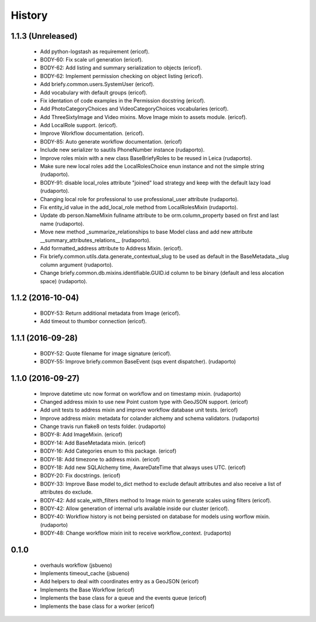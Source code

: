 =======
History
=======

1.1.3 (Unreleased)
------------------

    * Add python-logstash as requirement (ericof).
    * BODY-60: Fix scale url generation (ericof).
    * BODY-62: Add listing and summary serialization to objects (ericof).
    * BODY-62: Implement permission checking on object listing (ericof).
    * Add briefy.common.users.SystemUser (ericof).
    * Add vocabulary with default groups (ericof).
    * Fix identation of code examples in the Permission docstring (ericof).
    * Add PhotoCategoryChoices and VideoCategoryChoices vocabularies (ericof).
    * Add ThreeSixtyImage and Video mixins. Move Image mixin to assets module. (ericof).
    * Add LocalRole support. (ericof).
    * Improve Workflow documentation. (ericof).
    * BODY-85: Auto generate workflow documentation. (ericof)
    * Include new serializer to sautils PhoneNumber instance (rudaporto).
    * Improve roles mixin with a new class BaseBriefyRoles to be reused in Leica (rudaporto).
    * Make sure new local roles add the LocalRolesChoice enun instance and not the simple string (rudaporto).
    * BODY-91: disable local_roles attribute "joined" load strategy and keep with the default lazy load (rudaporto).
    * Changing local role for professional to use professional_user attribute (rudaporto).
    * Fix entity_id value in the add_local_role method from LocalRolesMixin (rudaporto).
    * Update db person.NameMixin fullname attribute to be orm.column_property based on first and last name (rudaporto).
    * Move new method _summarize_relationships to base Model class and add new attribute  __summary_attributes_relations__ (rudaporto).
    * Add formatted_address attribute to Address Mixin. (ericof).
    * Fix briefy.common.utils.data.generate_contextual_slug to be used as default in the BaseMetadata._slug column argument (rudaporto).
    * Change briefy.common.db.mixins.identifiable.GUID.id column to be binary (default and less alocation space) (rudaporto).
 

1.1.2 (2016-10-04)
------------------

    * BODY-53: Return additional metadata from Image (ericof).
    * Add timeout to thumbor connection (ericof).


1.1.1 (2016-09-28)
------------------

    * BODY-52: Quote filename for image signature (ericof).
    * BODY-55: Improve briefy.common BaseEvent (sqs event dispatcher). (rudaporto)

1.1.0 (2016-09-27)
------------------

    * Improve datetime utc now format on workflow and on timestamp mixin. (rudaporto)
    * Changed address mixin to use new Point custom type with GeoJSON support. (ericof)
    * Add unit tests to address mixin and improve workflow database unit tests. (ericof)
    * Improve address mixin: metadata for colander alchemy and schema validators. (rudaporto)
    * Change travis run flake8 on tests folder. (rudaporto)
    * BODY-8: Add ImageMixin. (ericof)
    * BODY-14: Add BaseMetadata mixin. (ericof)
    * BODY-16: Add Categories enum to this package. (ericof)
    * BODY-18: Add timezone to address mixin. (ericof)
    * BODY-18: Add new SQLAlchemy time, AwareDateTime that always uses UTC. (ericof)
    * BODY-20: Fix docstrings. (ericof)
    * BODY-33: Improve Base model to_dict method to exclude default attributes and also receive a list of attributes do exclude.
    * BODY-42: Add scale_with_filters method to Image mixin to generate scales using filters (ericof).
    * BODY-42: Allow generation of internal urls available inside our cluster (ericof).
    * BODY-40: Workflow history is not being persisted on database for models using worflow mixin. (rudaporto)
    * BODY-48: Change workflow mixin init to receive workflow_context. (rudaporto)

0.1.0
-----

    * overhauls workflow (jsbueno)
    * Implements timeout_cache (jsbueno)
    * Add helpers to deal with coordinates entry as a GeoJSON (ericof)
    * Implements the Base Workflow (ericof)
    * Implements the base class for a queue and the events queue (ericof)
    * Implements the base class for a worker (ericof)

